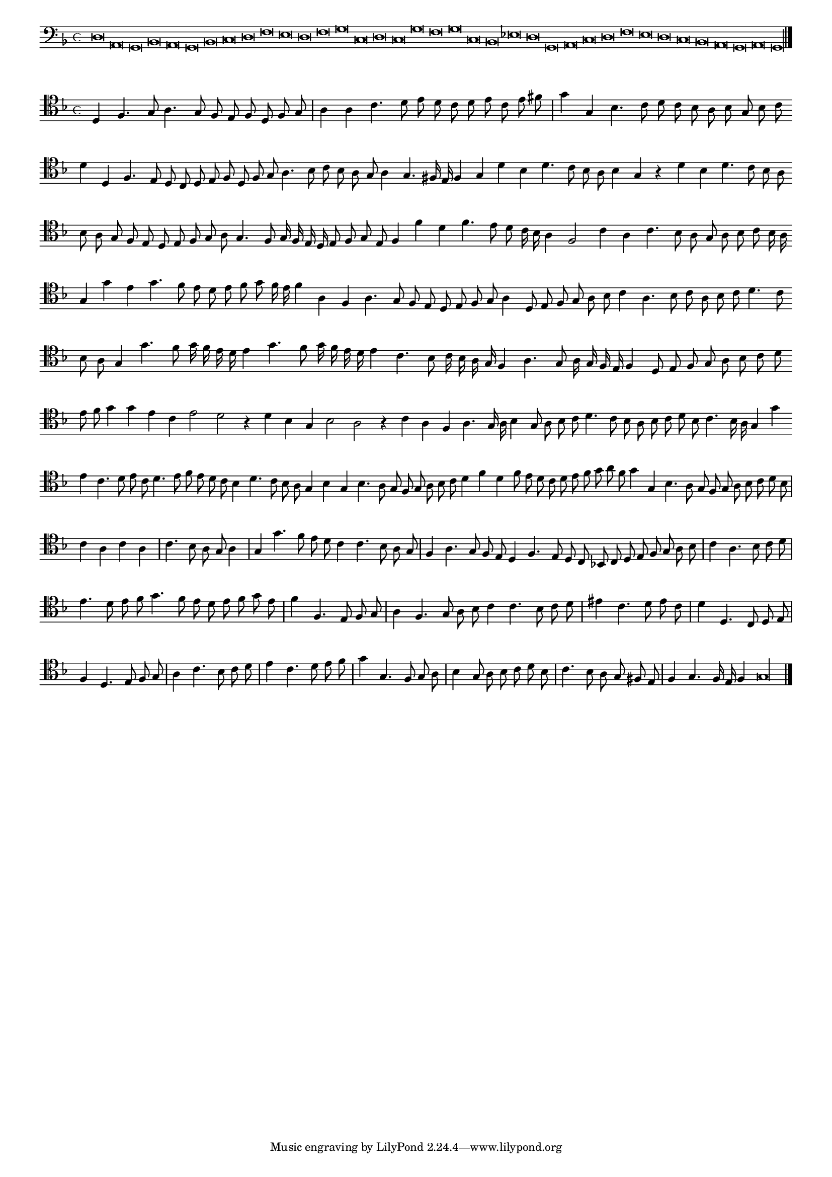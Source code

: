 \version "2.12.3"

#(set-global-staff-size 15)
\paper { indent = #0 }
\layout {
	\context {
		\Score
		\override SpacingSpanner #'uniform-stretching = ##t
	}
}
<<
\new Staff \with {
	%\remove "Time_signature_engraver"
        \override TimeSignature #'style = #'mensural
}
\relative c {
        \cadenzaOn
        #(set-accidental-style 'forget)
	\time 4/4
	\clef bass
	\key d \minor
	d\breve a g bes a g bes c d f e d f g c, d c g' f g c, bes ees d g, a c d f e d c bes a g a g\longa \bar"|."
        \cadenzaOff
}
>>
<<
\new Staff \with {
%	\remove "Time_signature_engraver"
      \override TimeSignature #'style = #'mensural
}
\relative c {
        #(set-accidental-style 'forget)
        \autoBeamOff
        \cadenzaOn
	\clef tenor
	\key d \minor
	d4 f4. g8 a4. g8 f e f d f g \bar "|" a4 a c4. d8 e d c d e c e fis \bar "|" g4 g, bes4. c8 d c bes a bes g bes c \bar ""
	d4 d, f4. e8 d c d e f d f g a4. bes8 c bes a g a4 g4. fis16 e f4 g d' bes d4. c8 bes a bes4 g r d' bes d4. c8 bes a \bar ""
	bes8 a g f e d e f g a g4. f8 g16 f e d e8 f g e f4 f' d f4. e8 d c16 bes a4 f2 c'4 a c4. bes8 a g a bes c bes16 a \bar ""
	g4 g' e g4. f8 e d e f g f16 e f4 a, f a4. g8 f e d e f g a4 d,8 e f g a bes c4 a4. bes8 c a bes c d4. c8 \bar ""
	bes8 a g4 g'4. f8 g16 f e d e4 g4. f8 g16 f e d e4 c4. bes8 c16 bes a g f4 a4. g8 a16 g f e f4 d8 e f g a bes c d \bar ""
	e8 f g4 g e c e2 d r4 d4 bes g bes2 a r4 c4 a f a4. g16 a bes4 g8 a bes c d4. c8 bes a bes c d bes c4. bes16 a g4 g' \bar ""
	e4 c4. d8 e c d4. e8 f e d c bes4 d4. c8 bes a g4 bes g bes4. a8 g f g a bes c d4 f d f8 e d c d e f g a f \bar ""
	g4 g, bes4. a8 g f g a bes c d bes \bar "|" c4 a c a \bar "|" c4. bes8 a g a4 \bar "|" g g'4. f8 e d c4 c4. bes8 a g \bar "|" f4 a4. g8 f e \bar ""
	d4 f4. e8 d c bes! c d e f g a bes \bar "|" c4 a4. bes8 c d \bar "|" e4. d8 e f g4. f8 e d e f g e \bar "|" f4 f,4. e8 f g \bar "|"
	a4 f4. g8 a bes c4 c4. bes8 c d \bar "|" eis4 c4. d8 e c \bar "|" d4 d,4. c8 d e \bar "|" f4 d4. e8 f g \bar "|" a4 c4. bes8 c d \bar "|" e4 c4. d8 e f \bar "|"
	g4 g,4. f8 g a \bar "|" bes4 g8 a bes c d bes \bar "|" c4. bes8 a g fis e \bar "|" f4 g4. f16 e f4 g\longa
	\bar"|."
        \cadenzaOff
}
>>
